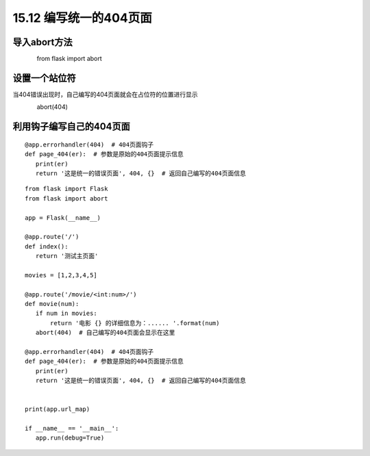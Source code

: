 ===================================
15.12 编写统一的404页面
===================================

导入abort方法
-------------------

　　　　from flask import abort

设置一个站位符
-------------------------

当404错误出现时，自己编写的404页面就会在占位符的位置进行显示

　　　　abort(404)　　

利用钩子编写自己的404页面
-------------------------------------------

::

 @app.errorhandler(404)  # 404页面钩子
 def page_404(er):  # 参数是原始的404页面提示信息
    print(er)
    return '这是统一的错误页面', 404, {}  # 返回自己编写的404页面信息


::

 from flask import Flask
 from flask import abort

 app = Flask(__name__)

 @app.route('/')
 def index():
    return '测试主页面'

 movies = [1,2,3,4,5]

 @app.route('/movie/<int:num>/')
 def movie(num):
    if num in movies:
        return '电影 {} 的详细信息为：...... '.format(num)
    abort(404)  # 自己编写的404页面会显示在这里

 @app.errorhandler(404)  # 404页面钩子
 def page_404(er):  # 参数是原始的404页面提示信息
    print(er)
    return '这是统一的错误页面', 404, {}  # 返回自己编写的404页面信息


 print(app.url_map)

 if __name__ == '__main__':
    app.run(debug=True)
